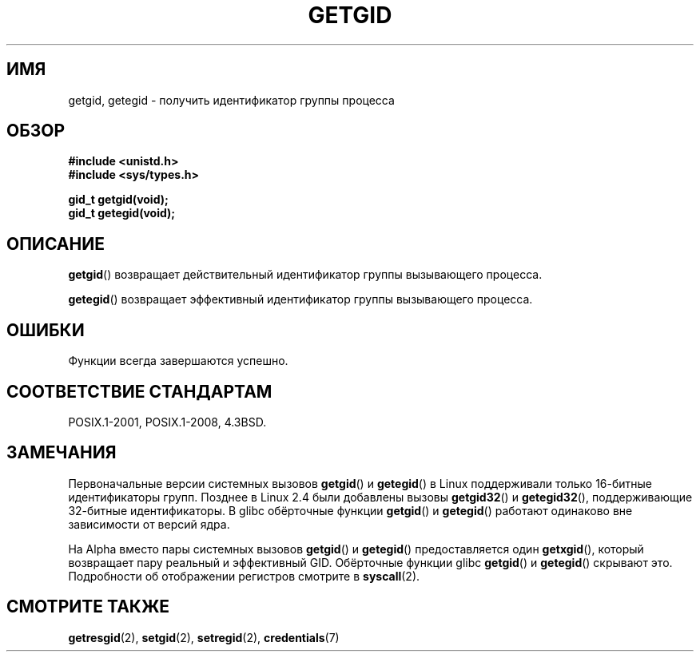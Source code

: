 .\" -*- mode: troff; coding: UTF-8 -*-
.\" Copyright 1993 Rickard E. Faith (faith@cs.unc.edu)
.\"
.\" %%%LICENSE_START(VERBATIM)
.\" Permission is granted to make and distribute verbatim copies of this
.\" manual provided the copyright notice and this permission notice are
.\" preserved on all copies.
.\"
.\" Permission is granted to copy and distribute modified versions of this
.\" manual under the conditions for verbatim copying, provided that the
.\" entire resulting derived work is distributed under the terms of a
.\" permission notice identical to this one.
.\"
.\" Since the Linux kernel and libraries are constantly changing, this
.\" manual page may be incorrect or out-of-date.  The author(s) assume no
.\" responsibility for errors or omissions, or for damages resulting from
.\" the use of the information contained herein.  The author(s) may not
.\" have taken the same level of care in the production of this manual,
.\" which is licensed free of charge, as they might when working
.\" professionally.
.\"
.\" Formatted or processed versions of this manual, if unaccompanied by
.\" the source, must acknowledge the copyright and authors of this work.
.\" %%%LICENSE_END
.\"
.\"*******************************************************************
.\"
.\" This file was generated with po4a. Translate the source file.
.\"
.\"*******************************************************************
.TH GETGID 2 2019\-03\-06 Linux "Руководство программиста Linux"
.SH ИМЯ
getgid, getegid \- получить идентификатор группы процесса
.SH ОБЗОР
\fB#include <unistd.h>\fP
.br
\fB#include <sys/types.h>\fP
.PP
\fBgid_t getgid(void);\fP
.br
\fBgid_t getegid(void);\fP
.SH ОПИСАНИЕ
\fBgetgid\fP() возвращает действительный идентификатор группы вызывающего
процесса.
.PP
\fBgetegid\fP() возвращает эффективный идентификатор группы вызывающего
процесса.
.SH ОШИБКИ
Функции всегда завершаются успешно.
.SH "СООТВЕТСТВИЕ СТАНДАРТАМ"
POSIX.1\-2001, POSIX.1\-2008, 4.3BSD.
.SH ЗАМЕЧАНИЯ
Первоначальные версии системных вызовов \fBgetgid\fP() и \fBgetegid\fP() в Linux
поддерживали только 16\-битные идентификаторы групп. Позднее в Linux 2.4 были
добавлены вызовы \fBgetgid32\fP() и \fBgetegid32\fP(), поддерживающие 32\-битные
идентификаторы. В glibc обёрточные функции \fBgetgid\fP() и \fBgetegid\fP()
работают одинаково вне зависимости от версий ядра.
.PP
На Alpha вместо пары системных вызовов \fBgetgid\fP() и \fBgetegid\fP()
предоставляется один \fBgetxgid\fP(), который возвращает пару реальный и
эффективный GID. Обёрточные функции glibc \fBgetgid\fP() и \fBgetegid\fP()
скрывают это. Подробности об отображении регистров смотрите в \fBsyscall\fP(2).
.SH "СМОТРИТЕ ТАКЖЕ"
\fBgetresgid\fP(2), \fBsetgid\fP(2), \fBsetregid\fP(2), \fBcredentials\fP(7)
